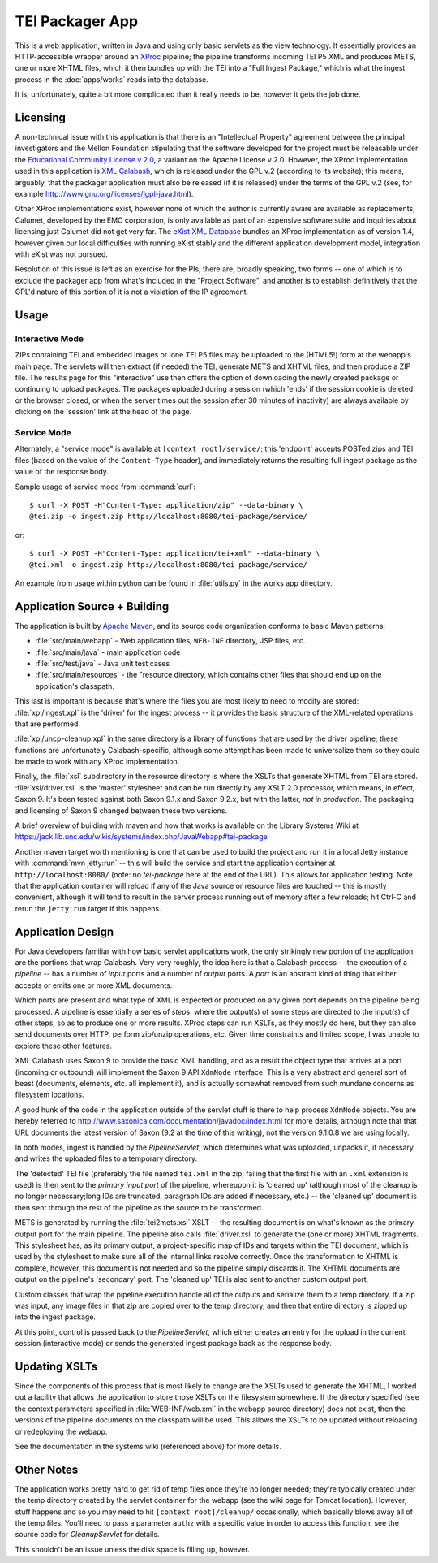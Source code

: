 ****************
TEI Packager App
****************

This is a web application, written in Java and using only basic
servlets as the view technology.  It essentially provides an
HTTP-accessible wrapper around an `XProc <http://xproc.org/>`_
pipeline; the pipeline transforms incoming TEI P5 XML and produces
METS, one or more XHTML files, which it then bundles up with the TEI
into a "Full Ingest Package," which is what the ingest process in the
:doc:`apps/works` reads into the database.

It is, unfortunately, quite a bit more complicated than it really
needs to be, however it gets the job done.  

Licensing
===========

A non-technical issue with this application is that there is an
"Intellectual Property" agreement between the principal investigators
and the Mellon Foundation stipulating that the software developed for
the project must be releasable under the `Educational Community
License v 2.0 <http://www.opensource.org/licenses/ecl2.php>`_, a
variant on the Apache License v 2.0.  However, the XProc
implementation used in this application is `XML Calabash
<http://xmlcalabash.com/>`_, which is released under the GPL v.2
(according to its website); this means, arguably, that the packager
application must also be released (if it is released) under the terms
of the GPL v.2 (see, for example
http://www.gnu.org/licenses/lgpl-java.html).

Other XProc implementations exist, however none of which the author is
currently aware are available as replacements; Calumet, developed by
the EMC corporation, is only available as part of an expensive
software suite and inquiries about licensing just Calumet did not get
very far.  The `eXist XML Database <http://www.exist-db.org>`_ bundles
an XProc implementation as of version 1.4, however given our local
difficulties with running eXist stably and the different application
development model, integration with eXist was not pursued.

Resolution of this issue is left as an exercise for the PIs; there
are, broadly speaking, two forms -- one of which is to exclude the
packager app from what's included in the "Project Software", and
another is to establish definitively that the GPL'd nature of this
portion of it is not a violation of the IP agreement.

Usage
=============

Interactive Mode
-----------------

ZIPs containing TEI and embedded images or lone TEI P5 files may be
uploaded to the (HTML5!) form at the webapp's main page.  The servlets
will then extract (if needed) the TEI, generate METS and XHTML files,
and then produce a ZIP file.  The results page for this "interactive"
use then offers the option of downloading the newly created package or
continuing to upload packages.  The packages uploaded during a session
(which 'ends' if the session cookie is deleted or the browser closed,
or when the server times out the session after 30 minutes of
inactivity) are always available by clicking on the 'session' link at
the head of the page.

Service Mode
--------------

Alternately, a "service mode" is available at ``[context
root]/service/``; this 'endpoint' accepts POSTed zips and TEI files
(based on the value of the ``Content-Type`` header), and immediately
returns the resulting full ingest package as the value of the response
body.

Sample usage of service mode from :command:`curl`::

 $ curl -X POST -H"Content-Type: application/zip" --data-binary \
 @tei.zip -o ingest.zip http://localhost:8080/tei-package/service/

or::

 $ curl -X POST -H"Content-Type: application/tei+xml" --data-binary \
 @tei.xml -o ingest.zip http://localhost:8080/tei-package/service/

An example from usage within python can be found in :file:`utils.py`
in the works app directory.

Application Source + Building
==============================

The application is built by `Apache Maven <http://maven.apache.org>`_,
and its source code organization conforms to basic Maven patterns:

* :file:`src/main/webapp` - Web application files, ``WEB-INF`` directory, JSP
  files, etc.  

* :file:`src/main/java` - main application code 

* :file:`src/test/java` - Java unit test cases 

* :file:`src/main/resources` - the "resource directory, which contains
  other files that should end up on the application's classpath.

This last is important is because that's where the files you are most
likely to need to modify are stored: :file:`xpl/ingest.xpl` is the
'driver' for the ingest process -- it provides the basic structure of
the XML-related operations that are performed.

:file:`xpl/uncp-cleanup.xpl` in the same directory is a library of
functions that are used by the driver pipeline; these functions are
unfortunately Calabash-specific, although some attempt has been made
to universalize them so they could be made to work with any XProc
implementation.

Finally, the :file:`xsl` subdirectory in the resource directory is
where the XSLTs that generate XHTML from TEI are stored.
:file:`xsl/driver.xsl` is the 'master' stylesheet and can be run
directly by any XSLT 2.0 processor, which means, in effect, Saxon 9.
It's been tested against both Saxon 9.1.x and Saxon 9.2.x, but with
the latter, *not in production*.  The packaging and licensing of Saxon
9 changed between these two versions.

A brief overview of building with maven and how that works is
available on the Library Systems Wiki at
https://jack.lib.unc.edu/wikis/systems/index.php/JavaWebapp#tei-package

Another maven target worth mentioning is one that can be used to build
the project and run it in a local Jetty instance with :command:`mvn
jetty:run` -- this will build the service and start the application
container at ``http://localhost:8080/`` (note: no `tei-package` here
at the end of the URL).  This allows for application testing.  Note
that the application container will reload if any of the Java source
or resource files are touched -- this is mostly convenient, although
it will tend to result in the server process running out of memory
after a few reloads; hit Ctrl-C and rerun the ``jetty:run`` target if
this happens.


Application Design
======================

For Java developers familiar with how basic servlet applications work,
the only strikingly new portion of the application are the portions
that wrap Calabash.  Very very roughly, the idea here is that a
Calabash process -- the execution of a `pipeline` -- has a number of
`input` ports and a number of `output` ports.  A `port` is an abstract
kind of thing that either accepts or emits one or more XML documents.

Which ports are present and what type of XML is expected or produced
on any given port depends on the pipeline being processed.  A pipeline
is essentially a series of `steps`, where the output(s) of some steps
are directed to the input(s) of other steps, so as to produce one or
more results.  XProc steps can run XSLTs, as they mostly do here, but
they can also send documents over HTTP, perform zip/unzip operations,
etc.  Given time constraints and limited scope, I was unable to
explore these other features.

XML Calabash uses Saxon 9 to provide the basic XML handling, and as a
result the object type that arrives at a port (incoming or outbound)
will implement the Saxon 9 API ``XdmNode`` interface.  This is a very
abstract and general sort of beast (documents, elements, etc. all
implement it), and is actually somewhat removed from such mundane
concerns as filesystem locations.  

A good hunk of the code in the application outside of the servlet
stuff is there to help process ``XdmNode`` objects.  You are hereby
referred to http://www.saxonica.com/documentation/javadoc/index.html
for more details, although note that that URL documents the latest
version of Saxon (9.2 at the time of this writing), not the version
9.1.0.8 we are using locally.

In both modes, ingest is handled by the `PipelineServlet`, which
determines what was uploaded, unpacks it, if necessary and writes the
uploaded files to a temporary directory.

The 'detected' TEI file (preferably the file named ``tei.xml`` in the
zip, failing that the first file with an ``.xml`` extension is used)
is then sent to the *primary input port* of the pipeline, whereupon it
is 'cleaned up' (although most of the cleanup is no longer
necessary;long IDs are truncated, paragraph IDs are added if
necessary, etc.) -- the 'cleaned up' document is then sent through the
rest of the pipeline as the source to be transformed.

METS is generated by running the :file:`tei2mets.xsl` XSLT -- the
resulting document is on what's known as the primary output port for
the main pipeline.  The pipeline also calls :file:`driver.xsl` to
generate the (one or more) XHTML fragments.  This stylesheet has, as
its primary output, a project-specific map of IDs and targets within
the TEI document, which is used by the stylesheet to make sure all of
the internal links resolve correctly.  Once the transformation to
XHTML is complete, however, this document is not needed and so the
pipeline simply discards it.  The XHTML documents are output on the
pipeline's 'secondary' port.  The 'cleaned up' TEI is also sent to
another custom output port.

Custom classes that wrap the pipeline execution handle all of the
outputs and serialize them to a temp directory.  If a zip was input,
any image files in that zip are copied over to the temp directory, and
then that entire directory is zipped up into the ingest package.  

At this point, control is passed back to the `PipelineServlet`, which
either creates an entry for the upload in the current session
(interactive mode) or sends the generated ingest package back as the
response body.

Updating XSLTs
===============

Since the components of this process that is most likely to change are
the XSLTs used to generate the XHTML, I worked out a facility that
allows the application to store those XSLTs on the filesystem
somewhere.  If the directory specified (see the context parameters
specified in :file:`WEB-INF/web.xml` in the webapp source directory)
does not exist, then the versions of the pipeline documents on the
classpath will be used.  This allows the XSLTs to be updated without
reloading or redeploying the webapp.

See the documentation in the systems wiki (referenced above) for more
details.

Other Notes
============

The application works pretty hard to get rid of temp files once
they're no longer needed; they're typically created under the temp
directory created by the servlet container for the webapp (see the
wiki page for Tomcat location).  However, stuff happens and so you may
need to hit ``[context root]/cleanup/`` occasionally, which basically
blows away all of the temp files.  You'll need to pass a parameter
``authz`` with a specific value in order to access this function, see
the source code for `CleanupServlet` for details.

This shouldn't be an issue unless the disk space is filling up,
however.













